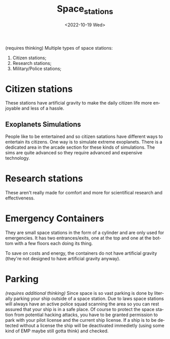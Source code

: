 #+title: Space_stations
#+date: <2022-10-19 Wed>
#+language: en

(requires thinking)
Multiple types of space stations:
    1. Citizen stations;
    2. Research stations;
    3. Military/Police stations;


* Citizen stations
These stations have artificial gravity to make the daily citizen life more enjoyable and less of a hassle.

** Exoplanets Simulations
People like to be entertained and so citizen satations have different ways to entertain its citizens. One way is to simulate extreme exoplanets.
There is a dedicated area in the arcade section for these kinds of simulations. The sims are quite advanced so they require advanced and expensive technology.

* Research stations
These aren't really made for comfort and more for scientifical research and effectiveness.

* Emergency Containers
They are small space stations in the form of a cylinder and are only used for emergencies.
It has two entrances/exits, one at the top and one at the bottom with a few floors each doing its thing.

To save on costs and energy, the containers do not have artificial gravity (they're not designed to have artificial gravity anyway).

* Parking
/(requires additional thinking)/
Since space is so vast parking is done by literally parking your ship outside of a space station. Due to laws space stations will always have an active police squad scanning the area so you can rest assured that your ship is in a safe place.
Of course to protect the space station from potential hacking attacks, you have to be granted permission to park with your pilot license and the current ship license.
If a ship is to be detected without a license the ship will be deactivated immedietly (using some kind of EMP maybe still gotta think) and checked.
